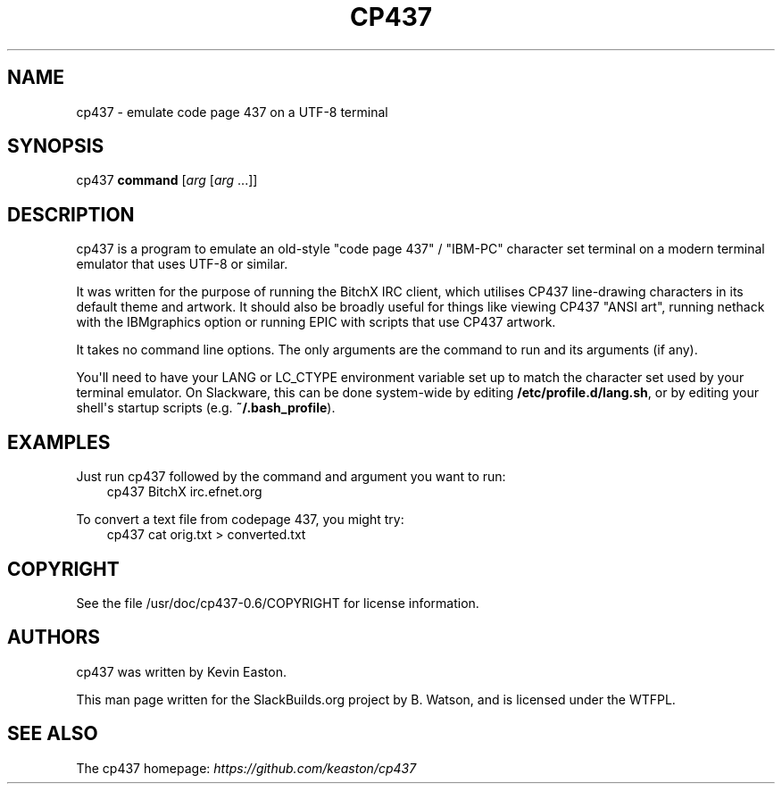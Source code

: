 .\" Man page generated from reStructuredText.
.
.TH CP437 1 "2020-11-25" "0.6" "SlackBuilds.org"
.SH NAME
cp437 \- emulate code page 437 on a UTF-8 terminal
.
.nr rst2man-indent-level 0
.
.de1 rstReportMargin
\\$1 \\n[an-margin]
level \\n[rst2man-indent-level]
level margin: \\n[rst2man-indent\\n[rst2man-indent-level]]
-
\\n[rst2man-indent0]
\\n[rst2man-indent1]
\\n[rst2man-indent2]
..
.de1 INDENT
.\" .rstReportMargin pre:
. RS \\$1
. nr rst2man-indent\\n[rst2man-indent-level] \\n[an-margin]
. nr rst2man-indent-level +1
.\" .rstReportMargin post:
..
.de UNINDENT
. RE
.\" indent \\n[an-margin]
.\" old: \\n[rst2man-indent\\n[rst2man-indent-level]]
.nr rst2man-indent-level -1
.\" new: \\n[rst2man-indent\\n[rst2man-indent-level]]
.in \\n[rst2man-indent\\n[rst2man-indent-level]]u
..
.\" RST source for cp437(1) man page. Convert with:
.
.\" rst2man.py cp437.rst > cp437.1
.
.\" rst2man.py comes from the SBo development/docutils package.
.
.SH SYNOPSIS
.sp
cp437 \fBcommand\fP [\fIarg\fP [\fIarg\fP ...]]
.SH DESCRIPTION
.sp
cp437 is a program to emulate an old\-style "code page 437" / "IBM\-PC"
character set terminal on a modern terminal emulator that uses UTF\-8
or similar.
.sp
It was written for the purpose of running the BitchX IRC client, which utilises
CP437 line\-drawing characters in its default theme and artwork.  It should
also be broadly useful for things like viewing CP437 "ANSI art", running
nethack with the IBMgraphics option or running EPIC with scripts that use CP437
artwork.
.sp
It takes no command line options. The only arguments are the command to run
and its arguments (if any).
.sp
You\(aqll need to have your LANG or LC_CTYPE environment variable
set up to match the character set used by your terminal
emulator. On Slackware, this can be done system\-wide by editing
\fB/etc/profile.d/lang.sh\fP, or by editing your shell\(aqs startup scripts
(e.g. \fB~/.bash_profile\fP).
.SH EXAMPLES
.sp
Just run cp437 followed by the command and argument you want to run:
.INDENT 0.0
.INDENT 3.5
cp437 BitchX irc.efnet.org
.UNINDENT
.UNINDENT
.sp
To convert a text file from codepage 437, you might try:
.INDENT 0.0
.INDENT 3.5
cp437 cat orig.txt > converted.txt
.UNINDENT
.UNINDENT
.SH COPYRIGHT
.sp
See the file /usr/doc/cp437\-0.6/COPYRIGHT for license information.
.SH AUTHORS
.sp
cp437 was written by Kevin Easton.
.sp
This man page written for the SlackBuilds.org project
by B. Watson, and is licensed under the WTFPL.
.SH SEE ALSO
.sp
The cp437 homepage: \fI\%https://github.com/keaston/cp437\fP
.\" Generated by docutils manpage writer.
.
